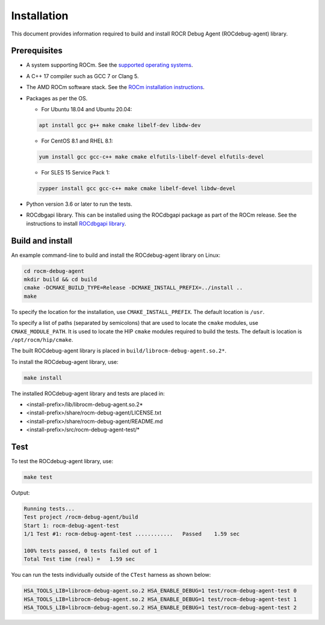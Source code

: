 .. meta::
   :description: A library that can be loaded by ROCr to print the AMDGPU wavefront states
   :keywords: ROCdebug-agent, ROCm, library, tool, rocr

.. _installation:

==================================
Installation
==================================

This document provides information required to build and install ROCR Debug Agent (ROCdebug-agent) library.

Prerequisites
------------------

- A system supporting ROCm. See the `supported operating systems <https://rocm.docs.amd.com/projects/install-on-linux/en/latest/reference/system-requirements.html#supported-operating-systems>`_.

- A C++ 17 compiler such as GCC 7 or Clang 5.

- The AMD ROCm software stack. See the `ROCm installation instructions <https://rocm.docs.amd.com/projects/install-on-linux/en/latest/index.html>`_.

- Packages as per the OS.

  - For Ubuntu 18.04 and Ubuntu 20.04:
        
  .. code:: shell

    apt install gcc g++ make cmake libelf-dev libdw-dev

  - For CentOS 8.1 and RHEL 8.1:

  .. code:: shell

    yum install gcc gcc-c++ make cmake elfutils-libelf-devel elfutils-devel

  - For SLES 15 Service Pack 1:

  .. code:: shell

    zypper install gcc gcc-c++ make cmake libelf-devel libdw-devel

- Python version 3.6 or later to run the tests.

- ROCdbgapi library. This can be installed using the ROCdbgapi package as part of the ROCm release. See the instructions to install `ROCdbgapi library <https://rocm.docs.amd.com/projects/ROCdbgapi/en/latest/>`_.

Build and install
-------------------

An example command-line to build and install the ROCdebug-agent library on Linux:

.. code-block:: shell

    cd rocm-debug-agent
    mkdir build && cd build
    cmake -DCMAKE_BUILD_TYPE=Release -DCMAKE_INSTALL_PREFIX=../install ..
    make

To specify the location for the installation, use ``CMAKE_INSTALL_PREFIX``. The default location is ``/usr``.

To specify a list of paths (separated by semicolons) that are used to locate the ``cmake`` modules, use ``CMAKE_MODULE_PATH``. It is used to locate the HIP ``cmake`` modules required to build the tests. The default is location is ``/opt/rocm/hip/cmake``.

The built ROCdebug-agent library is placed in ``build/librocm-debug-agent.so.2*``.

To install the ROCdebug-agent library, use:

.. code:: shell

    make install    
    
The installed ROCdebug-agent library and tests are placed in:

- <install-prefix>/lib/librocm-debug-agent.so.2*
- <install-prefix>/share/rocm-debug-agent/LICENSE.txt
- <install-prefix>/share/rocm-debug-agent/README.md
- <install-prefix>/src/rocm-debug-agent-test/*

Test
-------------

To test the ROCdebug-agent library, use:

.. code:: shell

    make test

Output:

.. code-block:: shell

    Running tests...
    Test project /rocm-debug-agent/build
    Start 1: rocm-debug-agent-test
    1/1 Test #1: rocm-debug-agent-test ............   Passed    1.59 sec

    100% tests passed, 0 tests failed out of 1
    Total Test time (real) =   1.59 sec

You can run the tests individually outside of the ``CTest`` harness as shown below:

.. code-block:: shell
    
    HSA_TOOLS_LIB=librocm-debug-agent.so.2 HSA_ENABLE_DEBUG=1 test/rocm-debug-agent-test 0
    HSA_TOOLS_LIB=librocm-debug-agent.so.2 HSA_ENABLE_DEBUG=1 test/rocm-debug-agent-test 1
    HSA_TOOLS_LIB=librocm-debug-agent.so.2 HSA_ENABLE_DEBUG=1 test/rocm-debug-agent-test 2
